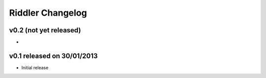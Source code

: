 Riddler Changelog
=================

v0.2 (not yet released)
-----------------------

-

v0.1 released on 30/01/2013
---------------------------

- Initial release